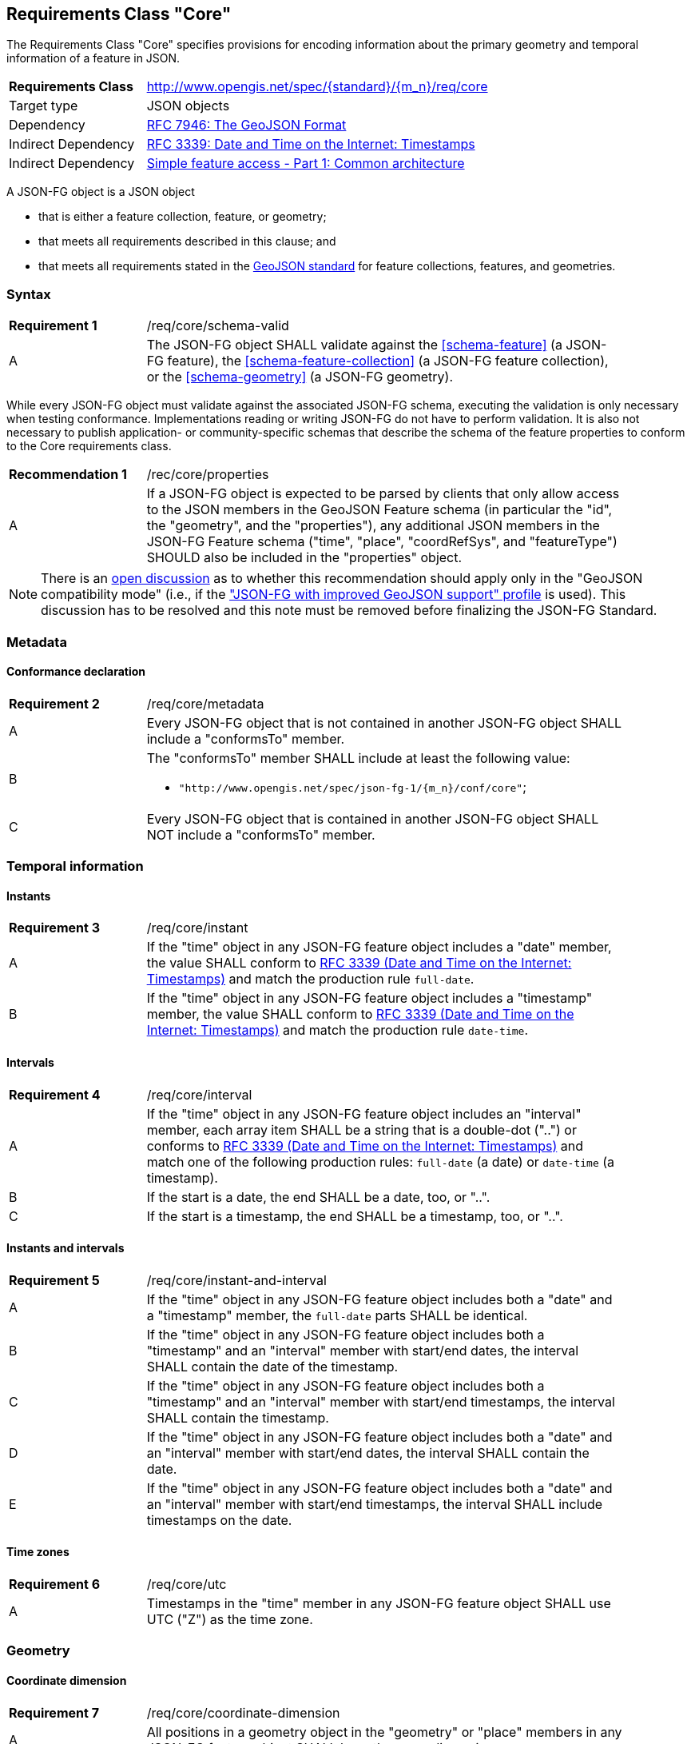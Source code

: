 :req-class: core
[#rc_{req-class}]
== Requirements Class "Core"

The Requirements Class "Core" specifies provisions for encoding information about the primary geometry and temporal information of a feature in JSON. 

[cols="2,7",width="90%"]
|===
^|*Requirements Class* |http://www.opengis.net/spec/{standard}/{m_n}/req/{req-class} 
|Target type |JSON objects
|Dependency |<<rfc7946,RFC 7946: The GeoJSON Format>>
|Indirect Dependency |<<rfc3339,RFC 3339: Date and Time on the Internet: Timestamps>>
|Indirect Dependency |<<ogc06_103r4,Simple feature access - Part 1: Common architecture>>
|===

A JSON-FG object is a JSON object 

* that is either a feature collection, feature, or geometry;
* that meets all requirements described in this clause; and 
* that meets all requirements stated in the <<rfc7946,GeoJSON standard>> for feature collections, features, and geometries.

:req: schema-valid
[#{req-class}_{req}]
=== Syntax

[width="90%",cols="2,7a"]
|===
^|*Requirement {counter:req-num}* |/req/{req-class}/{req}
^|A |The JSON-FG object SHALL validate against the <<schema-feature>> (a JSON-FG feature), the <<schema-feature-collection>> (a JSON-FG feature collection), or the <<schema-geometry>> (a JSON-FG geometry).
|===

While every JSON-FG object must validate against the associated JSON-FG schema, executing the validation is only necessary when testing conformance. Implementations reading or writing JSON-FG do not have to perform validation. It is also not necessary to publish application- or community-specific schemas that describe the schema of the feature properties to conform to the Core requirements class.

:rec: properties
[width="90%",cols="2,7a"]
|===
^|*Recommendation {counter:rec-num}* |/rec/{req-class}/{rec}
^|A |If a JSON-FG object is expected to be parsed by clients that only allow access to the JSON members in the GeoJSON Feature schema (in particular the "id", the "geometry", and the "properties"), any additional JSON members in the JSON-FG Feature schema ("time", "place", "coordRefSys", and "featureType") SHOULD also be included in the "properties" object.
|===

NOTE: There is an https://github.com/opengeospatial/ogc-feat-geo-json/issues/82[open discussion] as to whether this recommendation should apply only in the "GeoJSON compatibility mode" (i.e., if the <<profile-jsonfg-plus,"JSON-FG with improved GeoJSON support" profile>> is used). This discussion has to be resolved and this note must be removed before finalizing the JSON-FG Standard.

=== Metadata

:req: metadata
[#{req-class}_{req}]
==== Conformance declaration

[width="90%",cols="2,7a"]
|===
^|*Requirement {counter:req-num}* |/req/{req-class}/{req}
^|A |Every JSON-FG object that is not contained in another JSON-FG object SHALL include a "conformsTo" member.
^|B |The "conformsTo" member SHALL include at least the following value:

* `"http://www.opengis.net/spec/json-fg-1/{m_n}/conf/{req-class}"`; 
^|C |Every JSON-FG object that is contained in another JSON-FG object SHALL NOT include a "conformsTo" member.
|===

=== Temporal information

:req: instant
[#{req-class}_{req}]
==== Instants

[width="90%",cols="2,7a"]
|===
^|*Requirement {counter:req-num}* |/req/{req-class}/{req}
^|A |If the "time" object in any JSON-FG feature object includes a "date" member, the value SHALL conform to <<rfc3339,RFC 3339 (Date and Time on the Internet: Timestamps)>> and match the production rule `full-date`.
^|B |If the "time" object in any JSON-FG feature object includes a "timestamp" member, the value SHALL conform to <<rfc3339,RFC 3339 (Date and Time on the Internet: Timestamps)>> and match the production rule `date-time`.
|===

:req: interval
[#{req-class}_{req}]
==== Intervals

[width="90%",cols="2,7a"]
|===
^|*Requirement {counter:req-num}* |/req/{req-class}/{req}
^|A |If the "time" object in any JSON-FG feature object includes an "interval" member, each array item SHALL be a string that is a double-dot ("..") or conforms to <<rfc3339,RFC 3339 (Date and Time on the Internet: Timestamps)>> and match one of the following production rules: `full-date` (a date) or `date-time` (a timestamp).
^|B |If the start is a date, the end SHALL be a date, too, or "..".
^|C |If the start is a timestamp, the end SHALL be a timestamp, too, or "..".
|===

:req: instant-and-interval
[#{req-class}_{req}]
==== Instants and intervals

[width="90%",cols="2,7a"]
|===
^|*Requirement {counter:req-num}* |/req/{req-class}/{req}
^|A |If the "time" object in any JSON-FG feature object includes both a "date" and a "timestamp" member, the `full-date` parts SHALL be identical.
^|B |If the "time" object in any JSON-FG feature object includes both a "timestamp" and an "interval" member with start/end dates, the interval SHALL contain the date of the timestamp.
^|C |If the "time" object in any JSON-FG feature object includes both a "timestamp" and an "interval" member with start/end timestamps, the interval SHALL contain the timestamp.
^|D |If the "time" object in any JSON-FG feature object includes both a "date" and an "interval" member with start/end dates, the interval SHALL contain the date.
^|E |If the "time" object in any JSON-FG feature object includes both a "date" and an "interval" member with start/end timestamps, the interval SHALL include timestamps on the date.
|===

:req: utc
[#{req-class}_{req}]
==== Time zones

[width="90%",cols="2,7a"]
|===
^|*Requirement {counter:req-num}* |/req/{req-class}/{req}
^|A |Timestamps in the "time" member in any JSON-FG feature object SHALL use UTC ("Z") as the time zone.
|===

=== Geometry

:req: coordinate-dimension
[#{req-class}_{req}]
==== Coordinate dimension

[width="90%",cols="2,7a"]
|===
^|*Requirement {counter:req-num}* |/req/{req-class}/{req}
^|A |All positions in a geometry object in the "geometry" or "place" members in any JSON-FG feature object SHALL have the same dimension.
|===

:req: geometry-wgs84
[#{req-class}_{req}]
==== "geometry" in longitude/latitude

[width="90%",cols="2,7a"]
|===
^|*Requirement {counter:req-num}* |/req/{req-class}/{req}
^|A |If the "geometry" member in a JSON-FG feature object is not `null`, the first element of each position SHALL be between -180 and +180 decimal degrees longitude.
^|B |If the "geometry" member in a JSON-FG feature object is not `null`, the second element of each position SHALL be between -90 and +90 decimal degrees latitude.
|===

:req: geom-valid
[#{req-class}_{req}]
==== "place" geometries are valid

[width="90%",cols="2,7a"]
|===
^|*Requirement {counter:req-num}* |/req/{req-class}/{req}
^|A |If the "place" member in any JSON-FG feature object is not `null` and the geometry type (member "type") is one of "Point", "MultiPoint", "LineString", "MultiLineString", "Polygon",  "MultiPolygon" or "GeometryCollection", the geometry objects SHALL be valid geometries according to <<ogc06_103r4,Simple feature access - Part 1: Common architecture>>.
|===

:req: place
[#{req-class}_{req}]
==== No point, line string or polygon geometry in WGS 84 longitude/latitude in "place"

[width="90%",cols="2,7a"]
|===
^|*Requirement {counter:req-num}* |/req/{req-class}/{req}
^|A |If the "place" member in any JSON-FG feature object is not `null` and the geometry type (member "type") is one of "Point", "MultiPoint", "LineString", "MultiLineString", "Polygon", "MultiPolygon" or "GeometryCollection", the CRS SHALL not be `OGC:CRS84` or `OGC:CRS84h` (WGS 84 with axis order longitude/latitude).
|===

[[determine-crs]]
The CRS of a "place" geometry object is determined as follows: 

* If the geometry object has a member "coordRefSys", the CRS is identified by the value. 
** Otherwise inspect the parent object and repeat until the root object.
* If no "coordRefSys" member has been found, the CRS has WGS84 longitude/latitude as the first two coordinate axes (that is, the requirement above is not met).
* Otherwise inspect the CRS URI or CRS object to determine the datum and the first two coordinate axes.

:req: geometry-collection
[#{req-class}_{req}]
==== All coordinates in a geometry collection are in the same CRS

[width="90%",cols="2,7a"]
|===
^|*Requirement {counter:req-num}* |/req/{req-class}/{req}
^|A |If the "place" member in any JSON-FG feature object is not `null` and the geometry type (member "type") is "GeometryCollection" or any other geometry type that has embedded geometry objects, no embedded geometry object SHALL include a "coordRefSys" member.
|===

For example, the "Prism" geometry specified in the Requirements Class "3D" includes an embedded 2D base geometry. The base geometry cannot include a "coordRefSys" member.

:req: fallback
[#{req-class}_{req}]
==== Fallback geometry in "geometry"

[width="90%",cols="2,7a"]
|===
^|*Requirement {counter:req-num}* |/req/{req-class}/{req}
^|A |If both the "place" and the "geometry" member in a JSON-FG feature object are not `null`, the values of both members SHALL not be identical.
^|B |If both the "place" and the "geometry" member in a JSON-FG feature object are not `null`, the JSON document shall include a link to the profile "\http://www.opengis.net/def/profile/OGC/0/jsonfg-plus". TODO
|===

:req: axis-order
[#{req-class}_{req}]
==== Axis order of coordinate values in "place"

[width="90%",cols="2,7a"]
|===
^|*Requirement {counter:req-num}* |/req/{req-class}/{req}

If the "place" member in any JSON-FG feature object is not `null`, the coordinates of each position SHALL be expressed according to the https://portal.opengeospatial.org/files/?artifact_id=76024[OGC Axis Order Policy] and SHALL be in the axis order defined by the closest-to-scope CRS metadata.
|===

:rec: place-crs
[#{req-class}_{rec}]
==== Coordinate values in "place"

[width="90%",cols="2,7a"]
|===
^|*Recommendation {counter:rec-num}* |/rec/{req-class}/{rec}
^|A |If the "place" member in any JSON-FG feature object is not `null`, the first element of each position SHOULD be in the valid range for the first coordinate axis of the CRS.
^|B |If the "place" member in any JSON-FG feature object is not `null`, the second element of each position SHOULD be in the valid range for the second coordinate axis of the CRS.
|===

See the <<determine-crs,description above>> how to determine the CRS of a geometry object.

NOTE: This is only a recommendation, and not a requirement. This is because there are often valid reasons to have coordinates outside of the range, for example outside of a UTM zone that covers most of the area of a dataset.
